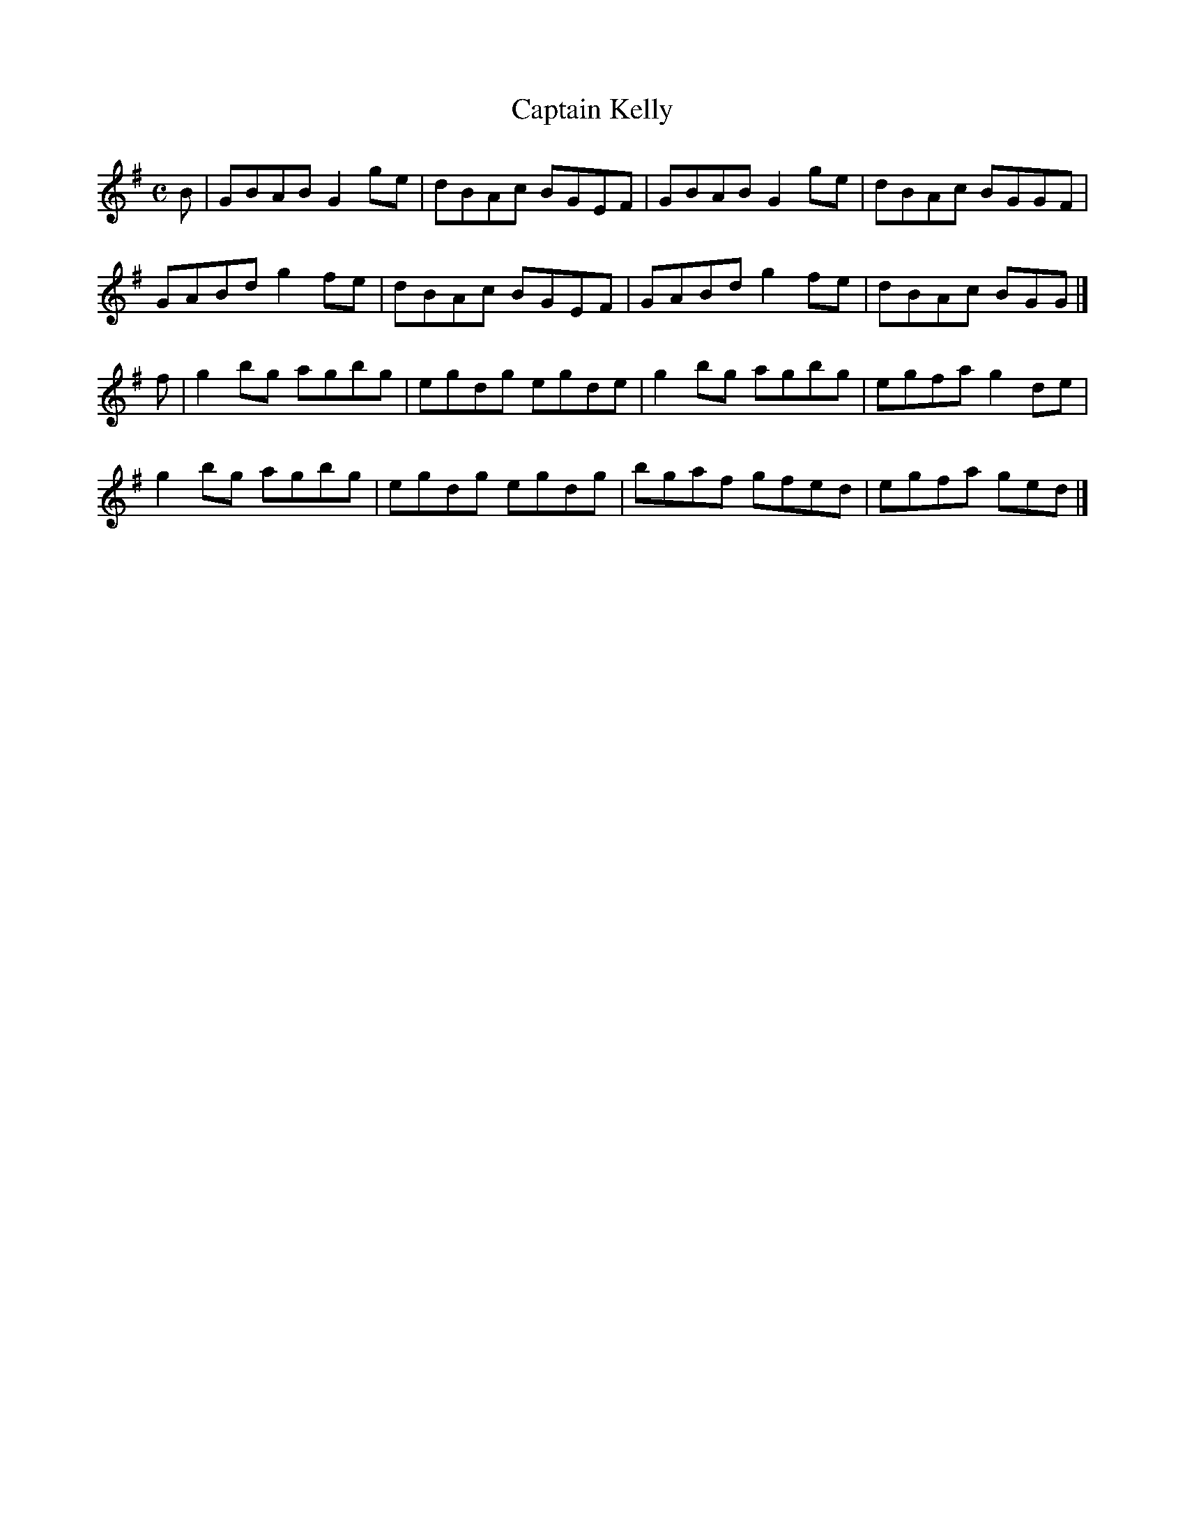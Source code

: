 X:33
T:Captain Kelly
Z: id:dc-reel-363
M:C
L:1/8
K:G Major
B|GBAB G2ge|dBAc BGEF|GBAB G2ge|dBAc BGGF|!
GABd g2fe|dBAc BGEF|GABd g2fe|dBAc BGG|]!
f|g2bg agbg|egdg egde|g2bg agbg|egfa g2de|!
g2bg agbg|egdg egdg|bgaf gfed|egfa ged|]!